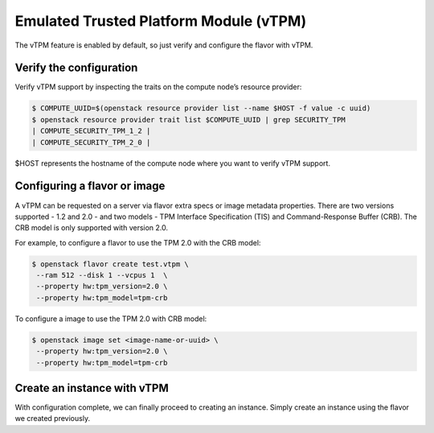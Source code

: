 #######################################
Emulated Trusted Platform Module (vTPM)
#######################################


The vTPM feature is enabled by default, so just verify and configure the flavor with
vTPM.

Verify the configuration
========================

Verify vTPM support by inspecting the traits on the compute node’s resource provider:

.. code-block:: console

 $ COMPUTE_UUID=$(openstack resource provider list --name $HOST -f value -c uuid)
 $ openstack resource provider trait list $COMPUTE_UUID | grep SECURITY_TPM
 | COMPUTE_SECURITY_TPM_1_2 |
 | COMPUTE_SECURITY_TPM_2_0 |

$HOST represents the hostname of the compute node where you want to verify vTPM support.


Configuring a flavor or image
=============================

A vTPM can be requested on a server via flavor extra specs or image metadata properties.
There are two versions supported - 1.2 and 2.0 - and two models - TPM Interface
Specification (TIS) and Command-Response Buffer (CRB). The CRB model is only supported
with version 2.0.

For example, to configure a flavor to use the TPM 2.0 with the CRB model:

.. code-block:: console

   $ openstack flavor create test.vtpm \
    --ram 512 --disk 1 --vcpus 1  \
    --property hw:tpm_version=2.0 \
    --property hw:tpm_model=tpm-crb

To configure a image to use the TPM 2.0 with CRB model:

.. code-block:: console

   $ openstack image set <image-name-or-uuid> \
    --property hw:tpm_version=2.0 \
    --property hw:tpm_model=tpm-crb


Create an instance with vTPM
============================
With configuration complete, we can finally proceed to creating an instance. Simply create
an instance using the flavor we created previously.
